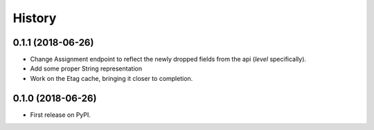 =======
History
=======
0.1.1 (2018-06-26)
------------------

* Change Assignment endpoint to reflect the newly dropped fields from the api (`level` specifically).
* Add some proper String representation
* Work on the Etag cache, bringing it closer to completion.

0.1.0 (2018-06-26)
------------------

* First release on PyPI.
